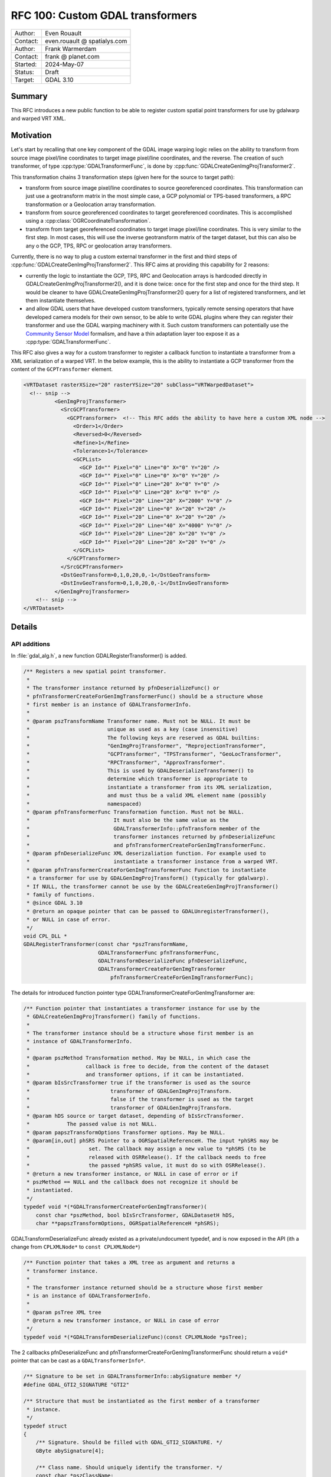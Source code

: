 .. _rfc-100:

===================================================================
RFC 100: Custom GDAL transformers
===================================================================

============== =============================================
Author:        Even Rouault
Contact:       even.rouault @ spatialys.com
Author:        Frank Warmerdam
Contact:       frank @ planet.com
Started:       2024-May-07
Status:        Draft
Target:        GDAL 3.10
============== =============================================

Summary
-------

This RFC introduces a new public function to be able to register custom spatial
point transformers for use by gdalwarp and warped VRT XML.

Motivation
----------

Let's start by recalling that one key component of the GDAL image warping logic relies
on the ability to transform from source image pixel/line coordinates to target
image pixel/line coordinates, and the reverse. The creation of such transformer,
of type :cpp:type:`GDALTransformerFunc`, is done by :cpp:func:`GDALCreateGenImgProjTransformer2`.

This transformation chains 3 transformation steps (given here for the source to target path):

- transform from source image pixel/line coordinates to source georeferenced coordinates.
  This transformation can just use a geotransform matrix in the most simple case,
  a GCP polynomial or TPS-based transformers, a RPC transformation or a Geolocation array
  transformation.

- transform from source georeferenced coordinates to target georeferenced coordinates.
  This is accomplished using a :cpp:class:`OGRCoordinateTransformation`.

- transform from target georeferenced coordinates to target image pixel/line coordinates.
  This is very similar to the first step. In most cases, this will use the inverse geotransform
  matrix of the target dataset, but this can also be any o the GCP, TPS, RPC or geolocation
  array transformers.

Currently, there is no way to plug a custom external transformer in the first and
third steps of :cpp:func:`GDALCreateGenImgProjTransformer2`. This RFC aims at
providing this capability for 2 reasons:

- currently the logic to instantiate the GCP, TPS, RPC and Geolocation arrays is
  hardcoded directly in GDALCreateGenImgProjTransformer2(), and it is done twice:
  once for the first step and once for the third step. It would be cleaner to have
  GDALCreateGenImgProjTransformer2() query for a list of registered transformers,
  and let them instantiate themselves.

- and allow GDAL users that have developed custom transformers, typically remote
  sensing operators that have developed camera models for their own sensor, to be
  able to write GDAL plugins where they can register their transformer and use
  the GDAL warping machinery with it. Such custom transformers can potentially
  use the `Community Sensor Model <https://gwg.nga.mil/gwg/focus-groups/Community_Sensor_Model_Working_Group_(CSMWG).html>`__
  formalism, and have a thin adaptation layer too expose it as a
  :cpp:type:`GDALTransformerFunc`.

This RFC also gives a way for a custom transformer to register a callback
function to instantiate a transformer from a XML serialization of a warped VRT.
In the below example, this is the ability to instantiate a GCP transformer from
the content of the ``GCPTransformer`` element.

.. code-block:: xml

    <VRTDataset rasterXSize="20" rasterYSize="20" subClass="VRTWarpedDataset">
      <!-- snip -->
              <GenImgProjTransformer>
                <SrcGCPTransformer>
                  <GCPTransformer>  <!-- This RFC adds the ability to have here a custom XML node -->
                    <Order>1</Order>
                    <Reversed>0</Reversed>
                    <Refine>1</Refine>
                    <Tolerance>1</Tolerance>
                    <GCPList>
                      <GCP Id="" Pixel="0" Line="0" X="0" Y="20" />
                      <GCP Id="" Pixel="0" Line="0" X="0" Y="20" />
                      <GCP Id="" Pixel="0" Line="20" X="0" Y="0" />
                      <GCP Id="" Pixel="0" Line="20" X="0" Y="0" />
                      <GCP Id="" Pixel="20" Line="20" X="2000" Y="0" />
                      <GCP Id="" Pixel="20" Line="0" X="20" Y="20" />
                      <GCP Id="" Pixel="20" Line="0" X="20" Y="20" />
                      <GCP Id="" Pixel="20" Line="40" X="4000" Y="0" />
                      <GCP Id="" Pixel="20" Line="20" X="20" Y="0" />
                      <GCP Id="" Pixel="20" Line="20" X="20" Y="0" />
                    </GCPList>
                  </GCPTransformer>
                </SrcGCPTransformer>
                <DstGeoTransform>0,1,0,20,0,-1</DstGeoTransform>
                <DstInvGeoTransform>0,1,0,20,0,-1</DstInvGeoTransform>
              </GenImgProjTransformer>
        <!-- snip -->
    </VRTDataset>


Details
-------

API additions
+++++++++++++

In :file:`gdal_alg.h`, a new function GDALRegisterTransformer() is added.

.. code-block:: c

    /** Registers a new spatial point transformer.
     *
     * The transformer instance returned by pfnDeserializeFunc() or
     * pfnTransformerCreateForGenImgTransformerFunc() should be a structure whose
     * first member is an instance of GDALTransformerInfo.
     *
     * @param pszTransformName Transformer name. Must not be NULL. It must be
     *                         unique as used as a key (case insensitive)
     *                         The following keys are reserved as GDAL builtins:
     *                         "GenImgProjTransformer", "ReprojectionTransformer",
     *                         "GCPTransformer", "TPSTransformer", "GeoLocTransformer",
     *                         "RPCTransformer", "ApproxTransformer".
     *                         This is used by GDALDeserializeTransformer() to
     *                         determine which transformer is appropriate to
     *                         instantiate a transformer from its XML serialization,
     *                         and must thus be a valid XML element name (possibly
     *                         namespaced)
     * @param pfnTransformerFunc Transformation function. Must not be NULL.
     *                           It must also be the same value as the
     *                           GDALTransformerInfo::pfnTransform member of the
     *                           transformer instances returned by pfnDeserializeFunc
     *                           and pfnTransformerCreateForGenImgTransformerFunc.
     * @param pfnDeserializeFunc XML deserizaliation function. For example used to
     *                           instantiate a transformer instance from a warped VRT.
     * @param pfnTransformerCreateForGenImgTransformerFunc Function to instantiate
     * a transformer for use by GDALGenImgProjTransform() (typically for gdalwarp).
     * If NULL, the transformer cannot be use by the GDALCreateGenImgProjTransformer()
     * family of functions.
     * @since GDAL 3.10
     * @return an opaque pointer that can be passed to GDALUnregisterTransformer(),
     * or NULL in case of error.
     */
    void CPL_DLL *
    GDALRegisterTransformer(const char *pszTransformName,
                            GDALTransformerFunc pfnTransformerFunc,
                            GDALTransformDeserializeFunc pfnDeserializeFunc,
                            GDALTransformerCreateForGenImgTransformer
                                pfnTransformerCreateForGenImgTransformerFunc);


The details for introduced function pointer type GDALTransformerCreateForGenImgTransformer are:

.. code-block:: c

    /** Function pointer that instantiates a transformer instance for use by the
     * GDALCreateGenImgProjTransformer() family of functions.
     *
     * The transformer instance should be a structure whose first member is an
     * instance of GDALTransformerInfo.
     *
     * @param pszMethod Transformation method. May be NULL, in which case the
     *                  callback is free to decide, from the content of the dataset
     *                  and transformer options, if it can be instantiated.
     * @param bIsSrcTransformer true if the transformer is used as the source
     *                          transformer of GDALGenImgProjTransform.
     *                          false if the transformer is used as the target
     *                          transformer of GDALGenImgProjTransform.
     * @param hDS source or target dataset, depending of bIsSrcTransformer.
     *            The passed value is not NULL.
     * @param papszTransformOptions Transformer options. May be NULL.
     * @param[in,out] phSRS Pointer to a OGRSpatialReferenceH. The input *phSRS may be
     *                   set. The callback may assign a new value to *phSRS (to be
     *                   released with OSRRelease(). If the callback needs to free
     *                   the passed *phSRS value, it must do so with OSRRelease().
     * @return a new transformer instance, or NULL in case of error or if
     * pszMethod == NULL and the callback does not recognize it should be
     * instantiated.
     */
    typedef void *(*GDALTransformerCreateForGenImgTransformer)(
        const char *pszMethod, bool bIsSrcTransformer, GDALDatasetH hDS,
        char **papszTransformOptions, OGRSpatialReferenceH *phSRS);


GDALTransformDeserializeFunc already existed as a private/undocument typedef,
and is now exposed in the API (ith a change from ``CPLXMLNode*`` to ``const CPLXMLNode*``)

.. code-block:: c

    /** Function pointer that takes a XML tree as argument and returns a
     * transformer instance.
     *
     * The transformer instance returned should be a structure whose first member
     * is an instance of GDALTransformerInfo.
     *
     * @param psTree XML tree
     * @return a new transformer instance, or NULL in case of error
     */
    typedef void *(*GDALTransformDeserializeFunc)(const CPLXMLNode *psTree);


The 2 callbacks pfnDeserializeFunc and pfnTransformerCreateForGenImgTransformerFunc
should return a ``void*`` pointer that can be cast as a ``GDALTransformerInfo*``.

.. code-block:: c

    /** Signature to be set in GDALTransformerInfo::abySignature member */
    #define GDAL_GTI2_SIGNATURE "GTI2"

    /** Structure that must be instantiated as the first member of a transformer
     * instance.
     */
    typedef struct
    {
        /** Signature. Should be filled with GDAL_GTI2_SIGNATURE. */
        GByte abySignature[4];

        /** Class name. Should uniquely identify the transformer. */
        const char *pszClassName;

        /** Transformer callback. */
        GDALTransformerFunc pfnTransform;

        /** Cleanup callback. */
        void (*pfnCleanup)(void *pTransformerArg);

        /** XML serialization callback. */
        CPLXMLNode *(*pfnSerialize)(void *pTransformerArg);

        /** Callback to instantiate a transformer instance similar to the passed one. */
        void *(*pfnCreateSimilar)(void *pTransformerArg, double dfSrcRatioX,
                                  double dfSrcRatioY);
    } GDALTransformerInfo;


This is typically done by setting a GDALTransformerInfo field as the first
member of the instance of the structure returned by the callback. For example,
for the builtin GCP transformer:

.. code-block:: c

    struct GCPTransformInfo
    {
        GDALTransformerInfo sTI{};
        ... other fields ...
    };


This can be seen as an emulation of implementing a C++ interface in C. Note that
this mechanism is not new to this RFC and already pre-exists in GDAL for its
existing builtin transformers.


For completeness, a unregistration function is provided, although there is no
obligation to call it (:cpp:func:`GDALDestroy` will automatically unregister
all registered functions)

.. code-block:: c

    /** Unregisters a spatial point transformer previously registered with
     * GDALRegisterTransformer().
     *
     * @param pData Value returned by GDALRegisterTransformer()
     * @since GDAL 3.10
     */
    void CPL_DLL GDALUnregisterTransformer(void *pData);


API removals
++++++++++++

GDALRegisterTransformDeserializer() and GDALUnregisterTransformDeserializer()
currently present in :file:`gdal_alg_priv.h` are removed, and replaced by
GDALRegisterTransformer() and GDALUnregisterTransformer(). See below section
about Backward compatibility for more details.

Code changes
++++++++++++

An internal GDALRegisterBuiltinTransformersUnderLock() function is added to
register all built-in transformers (GCP polynomial, TPS, RPC, Geolocation array),
using the new GDALRegisterTransformer() API. The instantiation of such
transformer that used to be hard-coded in :cpp:func:`GDALCreateGenImgProjTransformer2`
is now moved into dedicated functions whose signature match the
GDALTransformerCreateForGenImgTransformer callback function type.
GDALCreateGenImgProjTransformer2() is modified to iterate over the registered
functions, in the order they are registered, to find a transformer that match the
requested transformation method.

There are 2 possibilities:

- either GDALCreateGenImgProjTransformer2 is called with an explicit METHOD/SRC_METHOD/DST_METHOD
  transformer option, and then each GDALTransformerCreateForGenImgTransformer
  probed callback can know for sure, if it should instantiate itself or not from
  the value of pszMethod.

- or pszMethod==NULL is passed to the callback, in which case, it must use other
  contextual elements in the passed dataset (presence of specific metadata, GCPs, etc.)
  or other transformation options to infer if it should instantiate itself.
  Note that a custom transformer, registered from a GDAL plugin loaded by the GDAL
  plugin machinery, will be registered before the builtin functions, and thus will
  be probed before them.

Those 2 possibilities are currently used. The first one for example if using
the ``-order``, ``-tps``, ``-rpc`` or ``-geoloc`` swiches of gdalwarp. And the
second one if not using them.

GDALDeserializeTransformer() is also modified to remove the hard-coded tests
to instantiate the appropriate transformer from the name of the XML node, and
rather use the map of transformers built by GDALRegisterTransformer().

SWIG bindings
-------------

No changes

Testing
-------

Existing tests are sufficient to check most of the new capabilities, given that existing
transformers are registered using the new mechanism.

A new test is added in the C++ autotest suite to check GDALUnregisterTransformer().

Backward compatibility
----------------------

An earlier related effort had been done in 2010 (https://github.com/OSGeo/gdal/commit/2a17af8e55cc7836fd009da9e8249142fdfe85e1)
where a GDALRegisterTransformDeserializer() function had been introduced for the
internal needs of the overview logic in warped VRT. Later in 2014, the use of
that function was dropped per https://github.com/OSGeo/gdal/commit/da640477a69fa56596253ed07741c8356717765a .
It has no longer been used internally by GDAL since then. Hence this function
is removed in the candidate implementation and replaced by the new proposed
GDALRegisterTransformer().
For completeness, one should note that this past GDALRegisterTransformDeserializer()
function was exported per ticket https://trac.osgeo.org/gdal/ticket/5392 for the
need of one user. Hence this RFC will perhaps impact a few external users.
The impact on the overhaul community should be modest though as this function
was in the gdal_alg_priv.h header and not documented. It is for example not used
by any software referenced in the Debian source explorer. The migration path to
using GDALRegisterTransformer() should be simple enough, as it just takes an
extra argument that can be set to NULL (for equivalent functionality, that is
the ability to read a serialized warped VRT with a custom transformer).

Related issues and PRs
----------------------

- Candidate implementation: https://github.com/rouault/gdal/tree/custom_transformer

Voting history
--------------

TBD
